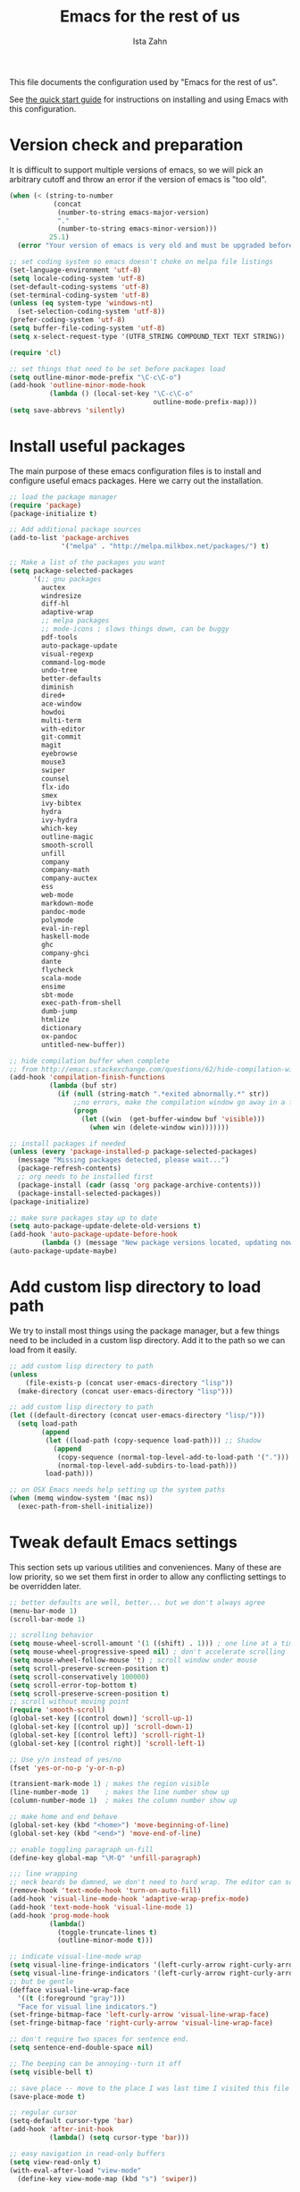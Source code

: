 #+AUTHOR:  Ista Zahn
#+TITLE: Emacs for the rest of us
#+STARTUP: showall
#+PROPERTY: header-args:emacs-lisp    :tangle init.el

This file documents the configuration used by "Emacs for the rest of us".

See [[file:QuickStart.html][the quick start guide]] for instructions on installing and using Emacs with this configuration.

* Version check and preparation
  :PROPERTIES:
  :CUSTOM_ID: version-check
  :END:
It is difficult to support multiple versions of emacs, so we will pick an arbitrary cutoff and throw an error if the version of emacs is "too old".

#+BEGIN_SRC emacs-lisp
  (when (< (string-to-number 
             (concat 
              (number-to-string emacs-major-version) 
              "." 
              (number-to-string emacs-minor-version)))
            25.1)
    (error "Your version of emacs is very old and must be upgraded before you can use these packages!"))

  ;; set coding system so emacs doesn't choke on melpa file listings
  (set-language-environment 'utf-8)
  (setq locale-coding-system 'utf-8)
  (set-default-coding-systems 'utf-8)
  (set-terminal-coding-system 'utf-8)
  (unless (eq system-type 'windows-nt)
    (set-selection-coding-system 'utf-8))
  (prefer-coding-system 'utf-8)
  (setq buffer-file-coding-system 'utf-8)
  (setq x-select-request-type '(UTF8_STRING COMPOUND_TEXT TEXT STRING))

  (require 'cl)

  ;; set things that need to be set before packages load
  (setq outline-minor-mode-prefix "\C-c\C-o")
  (add-hook 'outline-minor-mode-hook
            (lambda () (local-set-key "\C-c\C-o"
                                      outline-mode-prefix-map)))
  (setq save-abbrevs 'silently)
#+END_SRC

* Install useful packages
  :PROPERTIES:
  :CUSTOM_ID: install-useful-packages
  :END:
The main purpose of these emacs configuration files is to install and configure useful emacs packages. Here we carry out the installation.

#+BEGIN_SRC emacs-lisp
  ;; load the package manager
  (require 'package)
  (package-initialize t)

  ;; Add additional package sources
  (add-to-list 'package-archives 
               '("melpa" . "http://melpa.milkbox.net/packages/") t)

  ;; Make a list of the packages you want
  (setq package-selected-packages
        '(;; gnu packages
          auctex
          windresize
          diff-hl
          adaptive-wrap
          ;; melpa packages
          ;; mode-icons ; slows things down, can be buggy
          pdf-tools
          auto-package-update
          visual-regexp
          command-log-mode
          undo-tree
          better-defaults
          diminish
          dired+
          ace-window
          howdoi
          multi-term
          with-editor
          git-commit
          magit
          eyebrowse
          mouse3
          swiper
          counsel
          flx-ido
          smex
          ivy-bibtex
          hydra
          ivy-hydra
          which-key
          outline-magic
          smooth-scroll
          unfill
          company
          company-math
          company-auctex
          ess
          web-mode
          markdown-mode
          pandoc-mode
          polymode
          eval-in-repl
          haskell-mode
          ghc
          company-ghci
          dante
          flycheck
          scala-mode
          ensime
          sbt-mode
          exec-path-from-shell
          dumb-jump
          htmlize
          dictionary
          ox-pandoc
          untitled-new-buffer))

  ;; hide compilation buffer when complete
  ;; from http://emacs.stackexchange.com/questions/62/hide-compilation-window
  (add-hook 'compilation-finish-functions
            (lambda (buf str)
              (if (null (string-match ".*exited abnormally.*" str))
                  ;;no errors, make the compilation window go away in a few seconds
                  (progn
                    (let ((win  (get-buffer-window buf 'visible)))
                      (when win (delete-window win)))))))

  ;; install packages if needed
  (unless (every 'package-installed-p package-selected-packages)
    (message "Missing packages detected, please wait...")
    (package-refresh-contents)
    ;; org needs to be installed first
    (package-install (cadr (assq 'org package-archive-contents)))
    (package-install-selected-packages))
  (package-initialize)

  ;; make sure packages stay up to date
  (setq auto-package-update-delete-old-versions t)
  (add-hook 'auto-package-update-before-hook
          (lambda () (message "New package versions located, updating now")))
  (auto-package-update-maybe)
#+END_SRC

* Add custom lisp directory to load path
  :PROPERTIES:
  :CUSTOM_ID: add-custom-lisp-directory-to-load-path
  :END:
We try to install most things using the package manager, but a few things need to be included in a custom lisp directory. Add it to the path so we can load from it easily.
#+BEGIN_SRC emacs-lisp
  ;; add custom lisp directory to path
  (unless
      (file-exists-p (concat user-emacs-directory "lisp"))
    (make-directory (concat user-emacs-directory "lisp")))

  ;; add custom lisp directory to path
  (let ((default-directory (concat user-emacs-directory "lisp/")))
    (setq load-path
          (append
           (let ((load-path (copy-sequence load-path))) ;; Shadow
             (append 
              (copy-sequence (normal-top-level-add-to-load-path '(".")))
              (normal-top-level-add-subdirs-to-load-path)))
           load-path)))

  ;; on OSX Emacs needs help setting up the system paths
  (when (memq window-system '(mac ns))
    (exec-path-from-shell-initialize))
#+END_SRC

#+RESULTS:

* Tweak default Emacs settings
  :PROPERTIES:
  :CUSTOM_ID: miscellaneous
  :END:

This section sets up various utilities and conveniences. Many of these are low priority, so we set them first in order to allow any conflicting settings to be overridden later.

#+BEGIN_SRC emacs-lisp
  ;; better defaults are well, better... but we don't always agree
  (menu-bar-mode 1)
  (scroll-bar-mode 1)

  ;; scrolling behavior
  (setq mouse-wheel-scroll-amount '(1 ((shift) . 1))) ; one line at a time
  (setq mouse-wheel-progressive-speed nil) ; don't accelerate scrolling
  (setq mouse-wheel-follow-mouse 't) ; scroll window under mouse
  (setq scroll-preserve-screen-position t)
  (setq scroll-conservatively 100000)
  (setq scroll-error-top-bottom t)
  (setq scroll-preserve-screen-position t)
  ;; scroll without moving point
  (require 'smooth-scroll)
  (global-set-key [(control down)] 'scroll-up-1)
  (global-set-key [(control up)] 'scroll-down-1)
  (global-set-key [(control left)] 'scroll-right-1)
  (global-set-key [(control right)] 'scroll-left-1)

  ;; Use y/n instead of yes/no
  (fset 'yes-or-no-p 'y-or-n-p)

  (transient-mark-mode 1) ; makes the region visible
  (line-number-mode 1)    ; makes the line number show up
  (column-number-mode 1)  ; makes the column number show up

  ;; make home and end behave
  (global-set-key (kbd "<home>") 'move-beginning-of-line)
  (global-set-key (kbd "<end>") 'move-end-of-line)

  ;; enable toggling paragraph un-fill
  (define-key global-map "\M-Q" 'unfill-paragraph)

  ;;; line wrapping
  ;; neck beards be damned, we don't need to hard wrap. The editor can soft wrap for us.
  (remove-hook 'text-mode-hook 'turn-on-auto-fill)
  (add-hook 'visual-line-mode-hook 'adaptive-wrap-prefix-mode)
  (add-hook 'text-mode-hook 'visual-line-mode 1)
  (add-hook 'prog-mode-hook
            (lambda()
              (toggle-truncate-lines t)
              (outline-minor-mode t)))

  ;; indicate visual-line-mode wrap
  (setq visual-line-fringe-indicators '(left-curly-arrow right-curly-arrow))
  (setq visual-line-fringe-indicators '(left-curly-arrow right-curly-arrow))
  ;; but be gentle
  (defface visual-line-wrap-face
    '((t (:foreground "gray")))
    "Face for visual line indicators.")
  (set-fringe-bitmap-face 'left-curly-arrow 'visual-line-wrap-face)
  (set-fringe-bitmap-face 'right-curly-arrow 'visual-line-wrap-face)

  ;; don't require two spaces for sentence end.
  (setq sentence-end-double-space nil)

  ;; The beeping can be annoying--turn it off
  (setq visible-bell t)

  ;; save place -- move to the place I was last time I visited this file
  (save-place-mode t)

  ;; regular cursor
  (setq-default cursor-type 'bar)
  (add-hook 'after-init-hook
            (lambda() (setq cursor-type 'bar)))

  ;; easy navigation in read-only buffers
  (setq view-read-only t)
  (with-eval-after-load "view-mode"
    (define-key view-mode-map (kbd "s") 'swiper))


  ;; set up read-only buffers
  (add-hook 'read-only-mode-hook 
            (lambda()
              (cond
               ((and (not buffer-read-only)
                     (not (eq (get major-mode 'mode-class) 'special)))
                (hl-line-mode -1)
                (setq-local blink-cursor-blinks 10)
                (setq-local cursor-type 'bar)
                (company-mode t))
               ((and buffer-read-only
                     (not (eq (get major-mode 'mode-class) 'special)))
                (hl-line-mode t)
                (setq-local blink-cursor-blinks 1)
                (setq-local cursor-type 'box)
                (company-mode -1)))))

  ;; show parentheses
  (show-paren-mode 1)
  (setq show-paren-delay 0)
#+END_SRC

* Make Emacs friendlier to newcomers
Emacs will never to as simple as Notepad, but perhaps it can be made more consistent with the way most other programs behave.

#+BEGIN_SRC emacs-lisp
  ;; Use CUA mode to make life easier. We do _not__ use standard copy/paste etc. (see below).
  (cua-mode t)

  (cua-selection-mode t) ;; cua goodness without copy/paste etc.

  ;; load windows-style keys using windows key instead of control.
  (require 'win-win)

  ;; ;; Make control-z undo
  (global-undo-tree-mode t)
  (global-set-key (kbd "C-z") 'undo)
  (define-key undo-tree-map (kbd "C-S-z") 'undo-tree-redo)
  (define-key undo-tree-map (kbd "C-x u") 'undo)
  (define-key undo-tree-map (kbd "C-x U") 'undo-tree-visualize)
  (define-key undo-tree-map (kbd "M-z") 'undo-tree-visualize)
  ;; Make C-g quit undo tree
  (define-key undo-tree-visualizer-mode-map (kbd "C-g") 'undo-tree-visualizer-quit)
  (define-key undo-tree-visualizer-mode-map (kbd "<escape> <escape> <escape>") 'undo-tree-visualizer-quit)

  ;;
  ;; Make right-click do something close to what people expect
  (global-set-key (kbd "<mouse-3>") 'mouse3-popup-menu)
  ;; (global-set-key (kbd "C-f") 'isearch-forward)
  ;; (global-set-key (kbd "C-s") 'save-buffer)
  ;; (global-set-key (kbd "C-o") 'counsel-find-file)
  (define-key cua-global-keymap (kbd "<C-S-SPC>") nil)
  (define-key cua-global-keymap (kbd "<C-return>") nil)
  (setq cua-rectangle-mark-key (kbd "<C-S-SPC>"))
  (define-key cua-global-keymap (kbd "<C-S-SPC>") 'cua-rectangle-mark-mode)

  ;; nicer mode line
  ;; (mode-icons-mode)

  ;; zoom in/out like we do everywhere else.
  (global-set-key (kbd "C-+") 'text-scale-increase)
  (global-set-key (kbd "C--") 'text-scale-decrease)

  ;; page up/down
  (global-set-key (kbd "<C-prior>") 'beginning-of-buffer)
  (global-set-key (kbd "<C-next>") 'end-of-buffer)
#+END_SRC

* Window Management
  :PROPERTIES:
  :CUSTOM_ID: window-management
  :END:

=windmove= allows you to move point to adjacent windows; these functions are bound to =C-x S-<arrow>=. For example, to move to the window below, press "Control-x shift-down", and to move to the window to the right press "Control-x shift-right". Finally, you can use =C-x O= to quickly navigate to an window arbitrary window (e.g., diagonal from the current window).

=winner-mode= allows you to undo/redo window configuration changes. Use =C-c <left>= to undo and =C-c <right>= to redo.

Emacs has [[https://www.gnu.org/software/emacs/manual/html_node/emacs/Configuration-Registers.html#Configuration-Registers][window layout management]], built-in but it's not convenient to use. [[https://github.com/wasamasa/eyebrowse][Eyebrowse]] makes it easier, so we use that. Create a new layout with =C-c C-l C-n=, switch with =C-c C-l #= .

#+BEGIN_SRC emacs-lisp
  ;; Work spaces
  (setq eyebrowse-keymap-prefix (kbd "C-c C-l"))
  (eyebrowse-mode t)

  ;; Undo/redo window changes
  (winner-mode 1)

  ;; windmove 
  (global-set-key (kbd "C-x <S-left>") 'windmove-left)
  (global-set-key (kbd "C-x <S-right>") 'windmove-right)
  (global-set-key (kbd "C-x <S-up>") 'windmove-up)
  (global-set-key (kbd "C-x <S-down>") 'windmove-down)

  ;; use ace-window for navigating windows
  (global-set-key (kbd "C-x O") 'ace-window)
  (with-eval-after-load "ace-window"
    (set-face-attribute 'aw-leading-char-face nil :height 2.5))
#+END_SRC

* Spell checking and dictionaries
  :PROPERTIES:
  :CUSTOM_ID: spell-checking
  :END:

Emacs comes with spell checking built-in, it just needs to be turned on. By default automatic spell checking is enabled in =text-mode= and =prog-mode= buffers. You can also spell-check on demand with =ispell-word=, bound to =M-$=. Finally, dictionaries look-up is available and bound to =C-c d=.

More information is available at https://www.gnu.org/software/emacs/manual/html_node/emacs/Spelling.html and https://github.com/abo-abo/define-word.

#+BEGIN_SRC emacs-lisp
  ;; enable on-the-fly spell checking
  (setq flyspell-use-meta-tab nil)
  (add-hook 'text-mode-hook
            (lambda ()
              (flyspell-mode 1)))
  ;; prevent flyspell from finding misspellings in code
  (add-hook 'prog-mode-hook
            (lambda ()
              ;; `ispell-comments-and-strings'
              (flyspell-prog-mode)))

  ;; ispell should not check code blocks in org mode
  (add-to-list 'ispell-skip-region-alist '(":\\(PROPERTIES\\|LOGBOOK\\):" . ":END:"))
  (add-to-list 'ispell-skip-region-alist '("#\\+BEGIN_SRC" . "#\\+END_SRC"))
  (add-to-list 'ispell-skip-region-alist '("#\\+begin_src" . "#\\+end_src"))
  (add-to-list 'ispell-skip-region-alist '("^#\\+begin_example " . "#\\+end_example$"))
  (add-to-list 'ispell-skip-region-alist '("^#\\+BEGIN_EXAMPLE " . "#\\+END_EXAMPLE$"))

  ;; Dictionaries
  (global-set-key (kbd "C-c d") 'dictionary-search)
  (global-set-key (kbd "C-c D") 'dictionary-match-words)
#+END_SRC

* Printing
  :PROPERTIES:
  :CUSTOM_ID: printing
  :END:
If you're using [[http://vgoulet.act.ulaval.ca/en/emacs/windows/][Vincent Goulet's emacs]] on Windows printing should work out of the box. If you're on Linux or Mac the experience of printing from emacs may leave something to be desired. Here we try to make it work a little better by making it easier to preview buffers in a web browser (you can print from there as usual) and by using [[http://sourceforge.net/projects/gtklp/][gtklp]] on Linux if it is available.

#+BEGIN_SRC emacs-lisp

  (when (eq system-type 'gnu/linux)
    (setq hfyview-quick-print-in-files-menu t)
    (require 'hfyview)
    (setq mygtklp (executable-find "gtklp"))
    (when mygtklp
      (setq lpr-command "gtklp")
      (setq ps-lpr-command "gtklp")))

  (when (eq system-type 'darwin)
    (setq hfyview-quick-print-in-files-menu t)
    (require 'hfyview))
#+END_SRC
* Minibuffer hints and completion
  :PROPERTIES:
  :CUSTOM_ID: minibuffer-hints-and-completion
  :END:
There are several different systems for providing completion hints in emacs. The default pcomplete system shows completions on demand (usually bound to tab key) in an emacs buffer. Here we set up ivy, which instead shows these completions on-the-fly in the minibuffer. These completions are primarily used to show available files (e.g., with ~find-file~) and emacs functions (e.g., with ~execute-extended-command~). More information is available at http://oremacs.com/swiper/.

Note that completion for in-buffer text (e.g., methods in python-mode, or arguments in R-mode) are handled separately by [[#auto-complete-configuration][company-mode]].

#+BEGIN_SRC emacs-lisp
  ;; make sure we wrap in the minibuffer
  ;;  (add-hook 'minibuffer-setup-hook '(lambda() (setq truncate-lines nil)))
  (ido-mode nil)
  (ivy-mode 1)
  (counsel-mode 1)

  (setq counsel-find-file-ignore-regexp "\\`\\.")
  (setq ivy-use-virtual-buffers t)
  (setq ivy-count-format "(%d/%d) ")
  ;; (setq ivy-display-style nil)

  ;; Ivy-based interface to standard commands
  (global-set-key (kbd "C-h b") 'counsel-descbinds)
  (global-set-key (kbd "C-s") 'swiper)
  ;; visual query replace
  (global-set-key (kbd "C-r") 'vr/replace)
  (global-set-key (kbd "C-S-r") 'vr/query-replace)
  ;; default file searcher if we don't find something better
  (global-set-key (kbd "C-c f") 'find-grep-dired)
  (global-set-key (kbd "C-c f") 'find-grep-dired)
  ;; use better searching tool if available
  (cond
   ((executable-find "rg") ; search with ripgrep if we have it
    (global-set-key (kbd "C-c f") 'counsel-rg)
    (global-set-key (kbd "C-c s") 'counsel-rg))
   ((executable-find "ag") ; otherwise search with ag if we have it
    (global-set-key (kbd "C-c f") 'counsel-ag)
    (global-set-key (kbd "C-c s") 'counsel-ag))
   ((executable-find "pt") ; otherwise search with pt if we have it
    (global-set-key (kbd "C-c f") 'counsel-pt)
    (global-set-key (kbd "C-c f") 'counsel-pt)))
  (global-set-key (kbd "M-x") 'counsel-M-x)
  (global-set-key (kbd "M-y") 'counsel-yank-pop)
  (global-set-key (kbd "C-x C-f") 'counsel-find-file)
  (global-set-key (kbd "C-o") 'counsel-find-file)
  ;; search for files to open with "C-O=
  (when (memq window-system '(mac ns)) ; use mdfind on Mac. TODO: what about windows?
    (setq locate-command "mdfind")
    (setq counsel-locate-cmd 'counsel-locate-cmd-mdfind))
  ;; default file-finding in case we don't have something better
  (global-set-key (kbd "C-x C-S-F") 'find-name-dired)
  (global-set-key (kbd "C-c l") 'find-name-dired)
  ;; use locate if we have it.
  (when (executable-find "locate")
    (global-set-key (kbd "C-c l") 'counsel-locate)
    ;;(global-set-key (kbd "C-x C-S-F") 'counsel-locate) ;; FIXME -- need better key
  )
  (global-set-key (kbd "C-x C-r") 'counsel-recentf)
  (global-set-key (kbd "<C-tab>") 'counsel-company)
  (global-set-key (kbd "<f1> f") 'counsel-describe-function)
  (global-set-key (kbd "<f1> v") 'counsel-describe-variable)
  (global-set-key (kbd "<f1> l") 'counsel-load-library)
  (global-set-key (kbd "<f2> i") 'counsel-info-lookup-symbol)
  (global-set-key (kbd "<f2> u") 'counsel-unicode-char)
  ;; Ivy-based interface to shell and system tools
  (global-set-key (kbd "C-c g") 'counsel-git)
  (global-set-key (kbd "C-c j") 'counsel-git-grep)
  (global-set-key (kbd "C-c k") 'counsel-ag)

  ;; Ivy-resume and other commands

  (global-set-key (kbd "C-c i") 'ivy-resume)

  ;; Make Ivy more like ido
  (define-key ivy-minibuffer-map (kbd "<return>") 'ivy-alt-done)
  (define-key ivy-minibuffer-map (kbd "C-d") 'ivy-done)
  (define-key ivy-minibuffer-map (kbd "C-b") 'ivy-immediate-done)
  (define-key ivy-minibuffer-map (kbd "C-f") 'ivy-immediate-done)

  ;; show recently opened files
  (setq recentf-max-menu-items 50)
  (recentf-mode 1)

  ;; better occur mode
  (add-hook 'occur-mode-hook
            (lambda()
              (setq-local cursor-type 'box)
              (setq-local blink-cursor-blinks 1)
              (company-mode -1)
              (hl-line-mode t)
              (next-error-follow-minor-mode t)))

  ;; Jump easy to definition
  (setq dumb-jump-selector 'ivy
        dumb-jump-aggressive nil
        dumb-jump-default-project "./")
#+END_SRC

* Auto-complete configuration
  :PROPERTIES:
  :CUSTOM_ID: auto-complete-configuration
  :END:
Here we configure in-buffer text completion using the company-mode package. These completions are available on-demand using =tab= for in-buffer popup or =C-tab= for search-able minibuffer list. More information is available at https://company-mode.github.io/.

#+BEGIN_SRC emacs-lisp
  (require 'company)
  ;; cancel if input doesn't match, be patient, and don't complete automatically.
  (setq company-require-match nil
        company-async-timeout 6
        company-idle-delay nil
        company-global-modes '(not term-mode))
  ;; complete using C-tab
  (global-set-key (kbd "<C-tab>") 'counsel-company)
  ;; use C-n and C-p to cycle through completions
  ;; (define-key company-mode-map (kbd "<tab>") 'company-complete)
  (define-key company-active-map (kbd "C-n") 'company-select-next)
  (define-key company-active-map (kbd "<tab>") 'company-complete-common)
  (define-key company-active-map (kbd "C-p") 'company-select-previous)
  (define-key company-active-map (kbd "<backtab>") 'company-select-previous)

  (require 'company-capf)
  ;; put company-capf and company-files at the beginning of the list
  (setq company-backends
        '(company-files company-capf company-nxml company-css company-cmake company-semantic company-clang company-xcode company-eclim))
  (setq-default company-backends
                '(company-files company-capf company-nxml company-css company-cmake company-semantic company-clang company-xcode company-eclim))

  ;;Use tab to complete.
  ;; See https://github.com/company-mode/company-mode/issues/94 for another approach.

  ;; this is a copy-paste from the company-package with extra conditions to make
  ;; sure we don't offer completions in the middle of a word.

  (defun my-company-indent-or-complete-common ()
    "Indent the current line or region, or complete the common part."
    (interactive)
    (cond
     ((use-region-p)
      (indent-region (region-beginning) (region-end)))
     ((and (not (looking-at "\\w\\|\\s_"))
           (memq indent-line-function
                 '(indent-relative indent-relative-maybe)))
      (company-complete-common))
     ((let ((old-point (point))
            (old-tick (buffer-chars-modified-tick))
            (tab-always-indent t))
        (if (equal major-mode 'org-mode)
            (call-interactively #'org-cycle)
          (call-interactively #'indent-for-tab-command))
        (when (and (eq old-point (point))
                   (eq old-tick (buffer-chars-modified-tick))
                   (not (looking-at "\\w\\|\\s_")))
          (company-complete-common))))))

  (define-key company-mode-map (kbd "<tab>") 'my-company-indent-or-complete-common)

  ;; make company use pcomplete (via capf)
  (add-hook 'completion-at-point-functions 'pcomplete-completions-at-point)

  ;; not sure why this should be set in a hook, but that is how the manual says to do it.
  (add-hook 'after-init-hook 'global-company-mode)
#+END_SRC

* Which-key
  :PROPERTIES:
  :CUSTOM_ID: which-key
  :END:

This mode shows a keymap when an incomplete command is entered. It is especially useful for families of commands with a prefix, e.g., =C-c C-o= for =outline-mode= commands, or =C-c C-v= for =org-babel= commands. Just start typing your command and pause if you want a hint.

#+BEGIN_SRC emacs-lisp
;; (require 'which-key)
(which-key-mode)
#+END_SRC

* Flycheck
Provides on-the-fly syntax checking. Depends on external tools, e.g, [[https://cran.rstudio.com/web/packages/lintr/index.html][lintr]] for R code, [[https://flake8.readthedocs.io/en/latest/][flake8]] for python. See http://www.flycheck.org/en/latest/languages.html#flycheck-languages for supported languages and tools.

Note that active on-the-fly syntax checking is _disabled_ by default since I find it too annoying. You can still use =flycheck= to check your syntax on demand using =flycheck-compile=, and you can enable on-the-fly checking with =M-x flycheck-mode=.

#+BEGIN_SRC emacs-lisp
  ;; (require 'flycheck)
  ;; (global-flycheck-mode)
#+END_SRC

* Outline-magic
  :PROPERTIES:
  :CUSTOM_ID: outline-magic
  :END:
I encourage you to use [[*Note taking and outlining (Org-mode)][org-mode]] for note taking and outlining, but it can be convenient to treat arbitrary buffers as outlines. The outline-magic mode can help with that.

#+BEGIN_SRC emacs-lisp
  ;;; Configure outline minor modes
  ;; Less crazy key bindings for outline-minor-mode
  (setq outline-minor-mode-prefix "\C-c\C-o")
  ;; load outline-magic along with outline-minor-mode
  (add-hook 'outline-minor-mode-hook 
            (lambda () 
              (require 'outline-magic)
              (define-key outline-minor-mode-map "\C-c\C-o\t" 'outline-cycle)))
#+END_SRC

* Demonstration tools (command-log-mode)

=command-log-mode= is useful for giving emacs demonstrations/tutorials. It shows the keys you've pressed and the commands they called. More information is available at https://github.com/lewang/command-log-mode.

#+BEGIN_SRC emacs-lisp
  (setq command-log-mode-auto-show t)
  (global-set-key (kbd "C-x cl") 'global-command-log-mode)
#+END_SRC

* General REPL (comint) config
  :PROPERTIES:
  :CUSTOM_ID: general-repl-config
  :END:

Many programs using REPLs are derived from =comint-mode=, so we can affect all of them by changing =comint-mode= settings. Here we disable line wrapping and ask programs to echo the input.

Load eval-in-repl for bash, elisp, and python interaction.
#+BEGIN_SRC emacs-lisp
  ;; require the main file containing common functions
  (require 'eval-in-repl)
  (setq comint-process-echoes t)

  ;; truncate lines in comint buffers
  (add-hook 'comint-mode-hook
            (lambda()
              (setq truncate-lines 1)))

  ;; Scroll down for input and output
  (setq comint-scroll-to-bottom-on-input t)
  (setq comint-scroll-to-bottom-on-output t)
  (setq comint-move-point-for-output t)
#+END_SRC

* Run R in emacs (ESS)
  :PROPERTIES:
  :CUSTOM_ID: run-r-in-emacs
  :END:

Support for R in Emacs is good, thanks to http://ess.r-project.org/. As with other programming languages this configuration enables completion via the =tab= key and code evaluation with =C-ret=. Many more features are provided by ESS, refer to http://ess.r-project.org/ for details.

#+BEGIN_SRC emacs-lisp
  ;;;  ESS (Emacs Speaks Statistics)

  ;; Make sure ESS is loaded before we configure it
  (autoload 'julia "ess-julia" "Start a Julia REPL." t)
  (with-eval-after-load "ess-site"
    ;; see https://github.com/emacs-ess/ESS/pull/390 for ideas on how to integrate tab completion
    ;; extra ESS stuff inspired by https://github.com/gaborcsardi/dot-emacs/blob/master/.emacs
    (ess-toggle-underscore nil)           ; Don't convert underscores to assignment

    ;; function to set output width based on window size
    (defun my-ess-execute-screen-options (foo)
      "cycle through windows whose major mode is inferior-ess-mode and fix width"
      (interactive)
      (setq my-windows-list (window-list))
      (while my-windows-list
        (when (with-selected-window (car my-windows-list) (string= "inferior-ess-mode" major-mode))
          (with-selected-window (car my-windows-list) (ess-execute-screen-options t)))
        (setq my-windows-list (cdr my-windows-list))))
    (add-to-list 'window-size-change-functions 'my-ess-execute-screen-options)

    ;; standard control-enter evaluation
    (define-key ess-mode-map (kbd "<C-return>") 'ess-eval-region-or-function-or-paragraph-and-step)
    (define-key ess-mode-map (kbd "<C-S-return>") 'ess-eval-buffer)

    ;; set up when entering ess-mode
    (add-hook 'ess-mode-hook
              (lambda()
                ;; don't indent comments
                (setq ess-indent-with-fancy-comments nil)
                ;; don't wrap long lines
                (toggle-truncate-lines t)
                ;; turn on outline mode
                (setq-local outline-regexp "[#]+")
                (outline-minor-mode t)))

    ;; Set ESS options
    (setq
     ess-indent-with-fancy-comments nil   ; don't indent comments
     ess-eval-visibly nil                 ; disable echoing input
     ess-ask-for-ess-directory nil        ; start R in the working directory by default
     ess-tab-complete-in-script t         ; use tab completion
     ess-ask-for-ess-directory nil        ; start R in the working directory by default
     ess-R-font-lock-keywords             ; font-lock, but not too much
          (quote
           ((ess-R-fl-keyword:modifiers)
            (ess-R-fl-keyword:fun-defs . t)
            (ess-R-fl-keyword:keywords . t)
            (ess-R-fl-keyword:assign-ops  . t)
            (ess-R-fl-keyword:constants . 1)
            (ess-fl-keyword:fun-calls . t)
            (ess-fl-keyword:numbers)
            (ess-fl-keyword:operators . t)
            (ess-fl-keyword:delimiters)
            (ess-fl-keyword:=)
            (ess-R-fl-keyword:F&T)
            (ess-R-fl-keyword:%op% . t)))))
#+END_SRC

* Run python in emacs (python-mode)
  :PROPERTIES:
  :CUSTOM_ID: run-python-in-emacs
  :END:

Emacs has decent python support out of the box. As with other programming languages you can get completion suggestions with the =tab= key, and evaluate code with =C-ret=. Many more features are provided and are accessible via the menu.

#+BEGIN_SRC emacs-lisp
  (defalias 'python 'run-python)

  (with-eval-after-load "python"
    ;; try to get indent/completion working nicely
    (setq python-indent-trigger-commands '(my-company-indent-or-complete-common indent-for-tab-command yas-expand yas/expand))
    ;; readline support is wonky at the moment
    (setq python-shell-completion-native-enable nil)
    ;; simple evaluation with C-ret
    (require 'eval-in-repl-python)
    (define-key python-mode-map (kbd "C-c C-c") 'eir-eval-in-python)
    (define-key python-mode-map (kbd "<C-return>") 'eir-eval-in-python)
    (define-key python-mode-map (kbd "C-c C-b") 'python-shell-send-buffer)
    (define-key python-mode-map (kbd "<C-S-return>") 'python-shell-send-buffer))

  ;; make outline work
  (add-hook 'python-mode-hook
            (lambda()
              ;;(setq-local outline-regexp "[#]+")
              (outline-minor-mode t)))
#+END_SRC

* emacs lisp REPL (ielm)
  :PROPERTIES:
  :CUSTOM_ID: emacs-lisp-repl
  :END:

If you want to get the most out of Emacs, you'll eventually need to learn a little Emacs-lisp. This configuration helps by providing a standard =C-ret= evaluation key binding, and by providing completion with the =tab= key.

#+BEGIN_SRC emacs-lisp
  (with-eval-after-load "elisp-mode"
    (require 'company-elisp)
    ;; ielm
    (require 'eval-in-repl-ielm)
    ;; For .el files
    (define-key emacs-lisp-mode-map (kbd "C-c C-c") 'eir-eval-in-ielm)
    (define-key emacs-lisp-mode-map (kbd "<C-return>") 'eir-eval-in-ielm)
    (define-key emacs-lisp-mode-map (kbd "C-c C-b") 'eval-buffer)
    (define-key emacs-lisp-mode-map (kbd "<C-S-return>") 'eval-buffer)
    ;; For *scratch*
    (define-key lisp-interaction-mode-map "\C-c\C-c" 'eir-eval-in-ielm)
    (define-key lisp-interaction-mode-map (kbd "<C-return>") 'eir-eval-in-ielm)
    (define-key lisp-interaction-mode-map (kbd "C-c C-b") 'eval-buffer)
    (define-key lisp-interaction-mode-map (kbd "<C-S-return>") 'eval-buffer)
    ;; For M-x info
    (define-key Info-mode-map (kbd "C-c C-c") 'eir-eval-in-ielm)
    ;; Set up completions
    (add-hook 'emacs-lisp-mode-hook
              (lambda()
                ;; make sure completion calls company-elisp first
                (require 'company-elisp)
                (setq-local company-backends
                            (delete-dups (cons 'company-elisp (cons 'company-files company-backends)))))))
#+END_SRC

* Haskell mode
  :PROPERTIES:
  :CUSTOM_ID: light-weight-markup-language
  :END:
I just recently started learning Haskell. There's not much to the configuration at this point, but you should get completion with =tab=.

#+BEGIN_SRC emacs-lisp
  (defalias 'haskell 'haskell-interactive-bring)

  (add-hook 'haskell-mode-hook (lambda ()
                                 (dante-mode)
                                 (setq-local company-backends
                                             (delete-dups (cons 'company-ghci (cons 'company-files company-backends))))))
  (add-hook 'haskell-interactive-mode-hook 'company-mode)
#+END_SRC

* Light-weight markup language (Markdown mode)
  :PROPERTIES:
  :CUSTOM_ID: light-weight-markup-language
  :END:

Markdown is a light-weight markup language that makes easy things easy and stays out of your way. You can export Markdown documents to a wide range of formats including .pdf (via latex), .html, .doc, and more using =pandoc=. For more information about authoring markdown in Emacs refer to http://jblevins.org/projects/markdown-mode/. For information about Markdown syntax or exporting to other formats refer to http://pandoc.org.

#+BEGIN_SRC emacs-lisp
  ;; Use markdown-mode for files with .markdown or .md extensions
  (add-to-list 'auto-mode-alist '("\\.markdown\\'" . markdown-mode))
  (add-to-list 'auto-mode-alist '("\\.md\\'" . markdown-mode))
  (add-hook 'markdown-mode-hook 'turn-on-orgtbl)
  (when (executable-find "pandoc")
    (add-hook 'markdown-mode-hook 'pandoc-mode))
#+END_SRC

* Web mode

Editing HTML in Emacs is OK out of the box, but it doesn't support template systems well. We can fix that with web-mode.

#+BEGIN_SRC emacs-lisp
  (add-to-list 'auto-mode-alist `("\\.html?\\'" . web-mode))
#+END_SRC

* Typesetting markup (AucTeX)
  :PROPERTIES:
  :CUSTOM_ID: typesetting-markup
  :END:
I don't write nearly as much in LaTeX as I used to, as Markdown and/or Org mode are simpler and good enough for my needs. But LaTeX is still the tool of choice for much academic writing, so we use AUCTEX and turn on lots of features. Completion of math and latex commands is available with =tab=, and auto-compile is available with =C-ret=.

  See https://www.gnu.org/software/auctex/ for more details about AUCTEX. 

#+BEGIN_SRC emacs-lisp
  ;; AucTeX config
  (with-eval-after-load "Latex"
    ;; Easy compile key
    (define-key LaTeX-mode-map (kbd "<C-return>") 'TeX-command-run-all)
    ;; Allow paragraph filling in tables
    (setq LaTeX-indent-environment-list
          (delq (assoc "table" LaTeX-indent-environment-list)
                LaTeX-indent-environment-list))
    (setq LaTeX-indent-environment-list
          (delq (assoc "table*" LaTeX-indent-environment-list)
                LaTeX-indent-environment-list))
    ;; Misc. latex settings
    (setq TeX-parse-self t
          TeX-auto-save t)
    ;; (setq TeX-master 'dwim)
    (setq TeX-save-query nil)
    (setq-default TeX-master 'dwim)
    ;; Add beamer frames to outline list
    (setq TeX-outline-extra
          '((".*\\\\begin{frame}\n\\|.*\\\\begin{frame}\\[.*\\]\\|.*\\\\begin{frame}.*{.*}\\|.*[       ]*\\\\frametitle\\b" 3)))
    ;; reftex settings
    (setq reftex-enable-partial-scans t)
    (setq reftex-save-parse-info t)
    (setq reftex-use-multiple-selection-buffers t)
    (setq reftex-plug-into-AUCTeX t)
    (add-hook 'TeX-mode-hook
              (lambda ()
                (turn-on-reftex)
                (TeX-PDF-mode t)
                (LaTeX-math-mode)
                (TeX-source-correlate-mode t)
                (imenu-add-to-menubar "Index")
                (outline-minor-mode)
                (require 'company-math)
                (require 'company-auctex)
                (company-auctex-init)
                (setq-local company-backends (delete-dups
                                              (cons '(company-math-symbols-latex
                                                      company-auctex-macros
                                                      company-auctex-environments)
                                                    (cons 'company-files company-backends))))
                ;; (reftex-toc)
                ;; (reftex-toc-goto-line)
                ;; (run-at-time 1 nil (lambda()
                ;;                      (reftex-toc)
                ;;                      (reftex-toc-goto-line)))
                ))
    ;; Use pdf-tools to open PDF files
    (when (eq system-type 'gnu/linux)
      (pdf-tools-install)
      (setq TeX-view-program-selection '((output-pdf "PDF Tools")))
      TeX-source-correlate-start-server t
      ;; Update PDF buffers after successful LaTeX runs
      (add-hook 'TeX-after-TeX-LaTeX-command-finished-hook
                'TeX-revert-document-buffer)))


  (with-eval-after-load "reftex"
    (add-to-list 'reftex-section-levels '("frametitle" . 2))
    (setq reftex-toc-split-windows-horizontally t)
    (add-hook 'reftex-toc-mode-hook (lambda() (company-mode -1))))

  (with-eval-after-load "bibtex"
    (add-hook 'bibtex-mode-hook
              (lambda ()
                (define-key bibtex-mode-map "\M-q" 'bibtex-fill-entry))))
#+END_SRC


* Citations (ivy-bibtex)
This allows you to search your BibTeX files for references to insert into the current document. For it to work you will need to set `bibtex-completion-bibliography` to the location of your BibTeX files.

Initiate a citation search with =ivy-bibtex=, bound to =C-c r=.

See https://github.com/tmalsburg/helm-bibtex for information about reading attached .pdf files, searching online bibliography sources and more.

#+BEGIN_SRC emacs-lisp
  (setq ivy-bibtex-default-action 'ivy-bibtex-insert-citation)
  (global-set-key (kbd "C-c r") 'ivy-bibtex)
#+END_SRC

* Note taking and outlining (Org-mode)
  :PROPERTIES:
  :CUSTOM_ID: note-taking-and-outlining
  :END:

Org mode is a powerful markup-language native to Emacs. It can be compared to markdown, but it has many more features. I use it for note taking a preparing lecture materials, but people use it for all kinds of things, from TODO lists to project planning to authoring academic papers. The settings below try to make Org mode play nicely with other packages, and enable many of the literate programming features. More information about Org mode can be found at [[http://orgmode.org]]. 

#+BEGIN_SRC emacs-lisp 
  (with-eval-after-load "org"
    (setq org-replace-disputed-keys t
          org-support-shift-select t
          org-export-babel-evaluate nil)
    ;; (setq org-startup-indented t)
    ;; increase imenu depth to include third level headings
    (setq org-imenu-depth 3)
    ;; Set sensible mode for editing dot files
    (add-to-list 'org-src-lang-modes '("dot" . graphviz-dot))
    ;; Update images from babel code blocks automatically
    (add-hook 'org-babel-after-execute-hook 'org-display-inline-images)
    ;; configure org-mode when opening first org-mode file
    ;; Load additional export formats
    (require 'ox-ascii)
    (require 'ox-md)
    (require 'ox-html)
    (require 'ox-latex)
    (require 'ox-odt)
    (when (executable-find "pandoc")
      (require 'ox-pandoc))

    (require 'org-capture)
    (require 'org-protocol)

    ;; Enable common programming language support in org-mode
    (require 'ob-shell)
    (require 'ob-emacs-lisp)
    (require 'ob-org)
    (when (executable-find "R") 
        (require 'ess-site)
        (require 'ob-R))
    (when (executable-find "python") (require 'ob-python))
    (when (executable-find "matlab") (require 'ob-matlab))
    (when (executable-find "octave") (require 'ob-octave))
    (when (executable-find "perl") (require 'ob-perl))
    (when (executable-find "dot") (require 'ob-dot))
    (when (executable-find "ditaa") (require 'ob-ditaa))

    ;; Fontify code blocks in org-mode
    (setq org-src-fontify-natively t)
    (setq org-src-tab-acts-natively t)
    (setq org-confirm-babel-evaluate nil))

#+END_SRC

* Multiple modes in one "buffer" (polymode)
  :PROPERTIES:
  :CUSTOM_ID: multiple-modes-in-one-buffer
  :END:

Emacs uses different /modes/ for different kinds of files and buffers. This is what makes is possible to have one set of behaviors when editing LaTeX, and a different set of behaviors when writing R code. But what if we want to do both, in the same file? Then we need to have multiple modes, in the same buffer, and we can thanks to [[https://github.com/vspinu/polymode][polymode]]. 

#+BEGIN_SRC emacs-lisp
  ;;; polymode
  ;; polymode requires emacs >= 24.3, does not work on the RCE. 
  (when (>= (string-to-number 
             (concat 
              (number-to-string emacs-major-version) 
              "." 
              (number-to-string emacs-minor-version)))
            24.3)
    ;; Activate polymode for files with the .md extension
    (add-to-list 'auto-mode-alist '("\\.md" . poly-markdown-mode))
    ;; Activate polymode for R related modes
    (add-to-list 'auto-mode-alist '("\\.Snw" . poly-noweb+r-mode))
    (add-to-list 'auto-mode-alist '("\\.Rnw" . poly-noweb+r-mode))
    (add-to-list 'auto-mode-alist '("\\.Rmd" . poly-markdown+r-mode))
    (add-to-list 'auto-mode-alist '("\\.rapport" . poly-rapport-mode))
    (add-to-list 'auto-mode-alist '("\\.Rhtml" . poly-html+r-mode))
    (add-to-list 'auto-mode-alist '("\\.Rbrew" . poly-brew+r-mode))
    (add-to-list 'auto-mode-alist '("\\.Rcpp" . poly-r+c++-mode))
    (add-to-list 'auto-mode-alist '("\\.cppR" . poly-c++r-mode))
    ;; polymode doesn't play nice with adaptive-wrap, turn it off
    (add-hook 'polymode-init-host-hook
              '(lambda()
                 (adaptive-wrap-prefix-mode -1)
                 (electric-indent-local-mode -1)
                 (unless (featurep 'ess-site)
                   (require 'ess-site)))))
#+END_SRC

* Email (mu4e)
Not everyone wants to read email in Emacs, but you can if you want. The settings below configure some basic things, but you will need additional configuration to set up your email accounts. See the [[http://www.djcbsoftware.nl/code/mu/mu4e/index.html#Top][mue4 manual]] and [[http://www.djcbsoftware.nl/code/mu/mu4e/Example-configurations.html#Example-configurations][example configurations]] for details.

#+BEGIN_SRC emacs-lisp
  (when (executable-find "mu")
    (autoload 'mu4e "mu4e" "Read your mail." t)
    (with-eval-after-load "mu4e"
      (require 'mu4e)
      (require 'mu4e-headers)
      (setq mu4e-headers-include-related t
            mu4e-headers-skip-duplicates t
            ;; don't keep message buffers around
            message-kill-buffer-on-exit t
            ;; enable notifications
            mu4e-enable-mode-line t
            mu4e-headers-fields '(
                                  (:human-date . 12)
                                  (:flags . 6)
                                  ;; (:mailing-list . 10)
                                  (:from-or-to . 22)
                                  (:subject)))
      ;; ;; use org for composing rich text emails
      ;; (require 'org-mu4e)
      ;; (setq org-mu4e-convert-to-html t)
      ;; (define-key mu4e-headers-mode-map (kbd "C-c c") 'org-mu4e-store-and-capture)
      ;; (define-key mu4e-view-mode-map    (kbd "C-c c") 'org-mu4e-store-and-capture)
      ;; 
      ;; rerender html
      (require 'mu4e-contrib)
      (setq mu4e-html2text-command 'mu4e-shr2text)
      (add-hook 'mu4e-view-mode-hook 'visual-line-mode)))
#+END_SRC

* File browsing (Dired+)
  :PROPERTIES:
  :CUSTOM_ID: file-browsing
  :END:
Emacs makes a decent file browser, we just need to tweak a few things to make it nicer. In particular you can open files in an external program using the =E= key.

#+BEGIN_SRC emacs-lisp
  ;;; Dired and Dired+ configuration
  (add-hook 'dired-mode-hook 
            (lambda()
              (diff-hl-dired-mode)
              (diff-hl-margin-mode)))

  ;; show details by default
  (setq diredp-hide-details-initially-flag nil)

  ;; set dired listing options
  (if (eq system-type 'gnu/linux)
      (setq dired-listing-switches "-alDhp"))

  ;; make sure dired buffers end in a slash so we can identify them easily
  (defun ensure-buffer-name-ends-in-slash ()
    "change buffer name to end with slash"
    (let ((name (buffer-name)))
      (if (not (string-match "/$" name))
          (rename-buffer (concat name "/") t))))
  (add-hook 'dired-mode-hook 'ensure-buffer-name-ends-in-slash)
  (add-hook 'dired-mode-hook
            (lambda()
               (setq truncate-lines 1)))

  ;; open files in external programs
  ;; (from http://ergoemacs.org/emacs/emacs_dired_open_file_in_ext_apps.html
  ;; consider replacing with https://github.com/thamer/runner
  (defun xah-open-in-external-app (&optional file)
    "Open the current file or dired marked files in external app.

  The app is chosen from your OS's preference."
    (interactive)
    (let (doIt
          (myFileList
           (cond
            ((string-equal major-mode "dired-mode")
             (dired-get-marked-files))
            ((not file) (list (buffer-file-name)))
            (file (list file)))))
      (setq doIt (if (<= (length myFileList) 5)
                     t
                   (y-or-n-p "Open more than 5 files? "))) 
      (when doIt
        (cond
         ((string-equal system-type "windows-nt")
          (mapc
           (lambda (fPath)
             (w32-shell-execute "open" (replace-regexp-in-string "/" "\\" fPath t t)))
           myFileList))
         ((string-equal system-type "darwin")
          (mapc
           (lambda (fPath)
             (shell-command (format "open \"%s\"" fPath)))
           myFileList))
         ((string-equal system-type "gnu/linux")
          (mapc
           (lambda (fPath)
             (let ((process-connection-type nil))
               (start-process "" nil "xdg-open" fPath))) myFileList))))))
  ;; use zip/unzip to compress/uncompress zip archives
  (with-eval-after-load "dired-aux"
    (add-to-list 'dired-compress-file-suffixes 
                 '("\\.zip\\'" "" "unzip"))
    ;; open files from dired with "E"
    (define-key dired-mode-map (kbd "E") 'xah-open-in-external-app))
#+END_SRC

* Shell modes (term, shell and eshell)
  :PROPERTIES:
  :CUSTOM_ID: shell-modes
  :END:
There are several different shells available in Emacs by default. In addition =multi-term= is available to give you a nicer way of running your default shell in Emacs. Convenience functions are enabled to set your EDITOR variable so that Emacs will be used as your editor when running shell commands inside Emacs. 

#+BEGIN_SRC emacs-lisp

  ;; term
  (with-eval-after-load "term"
    (define-key term-mode-map (kbd "C-j") 'term-char-mode)
    (define-key term-raw-map (kbd "C-j") 'term-line-mode)
    (require 'with-editor)
    (require 'git-commit)
    (shell-command-with-editor-mode t))

  ;; multi-term
  (defalias 'terminal 'multi-term)
  (with-eval-after-load "multi-term"
    (define-key term-mode-map (kbd "C-j") 'term-char-mode)
    (define-key term-raw-map (kbd "C-j") 'term-line-mode)
    (require 'with-editor)
    (require 'git-commit)
    (shell-command-with-editor-mode t))

  ;; shell
  (with-eval-after-load "sh-script"
    (require 'essh) ; if not done elsewhere; essh is in the local lisp folder
    (require 'eval-in-repl-shell)
    (define-key sh-mode-map "\C-c\C-c" 'eir-eval-in-shell)
    (define-key sh-mode-map (kbd "<C-return>") 'eir-eval-in-shell)
    (define-key sh-mode-map (kbd "<C-S-return>") 'executable-interpret))
  (with-eval-after-load "shell"
    (require 'with-editor)
    (require 'git-commit)
    (shell-command-with-editor-mode t))

  (with-eval-after-load "eshell"
    (require 'with-editor)
    (require 'git-commit)
    (shell-command-with-editor-mode t))

  ;; Automatically adjust output width in commint buffers
  ;; from http://stackoverflow.com/questions/7987494/emacs-shell-mode-display-is-too-wide-after-splitting-window
  (defun comint-fix-window-size ()
    "Change process window size."
    (when (derived-mode-p 'comint-mode)
      (let ((process (get-buffer-process (current-buffer))))
        (unless (eq nil process)
          (set-process-window-size process (window-height) (window-width))))))

  (defun my-shell-mode-hook ()
    ;; add this hook as buffer local, so it runs once per window.
    (add-hook 'window-configuration-change-hook 'comint-fix-window-size nil t))

  (add-hook 'shell-mode-hook
            (lambda()
              ;; add this hook as buffer local, so it runs once per window.
              (add-hook 'window-configuration-change-hook 'comint-fix-window-size nil t)))

  ;; Use emacs as editor when running external processes or using shells in emacs
  (when (and (string-match-p "remacs" (prin1-to-string (frame-list)))
             (executable-find "remacsclient"))
    (setq with-editor-emacsclient-executable (executable-find "remacsclient")))


  (add-hook 'shell-mode-hook
            (lambda()
              (with-editor-export-editor)
              (with-editor-export-git-editor)
              ;;(sleep-for 0.5) ; this is bad, but thinking hurts and it works.
              (call-interactively 'comint-clear-buffer)))
  (add-hook 'term-exec-hook
            (lambda()
              (with-editor-export-editor)
              (with-editor-export-git-editor)
              ;;(sleep-for 0.5) ; see comment above
              (call-interactively 'comint-clear-buffer)))
  (add-hook 'eshell-mode-hook
            (lambda()
              ;; programs that don't work well in eshell and should be run in visual mode
              (add-to-list 'eshell-visual-commands "ssh")
              (add-to-list 'eshell-visual-commands "tail")
              (add-to-list 'eshell-visual-commands "htop")
              ;; git editor support
              (with-editor-export-editor)
              (with-editor-export-git-editor)))
#+END_SRC

* Final touches
This Emacs configuration sets up lots of packages and configures a number of keybindings. To add our own customizations, place them in =~/.emacs.d/custom.el=. This file will be sourced last, so you always have the ability to override any settings provided here.

#+BEGIN_SRC emacs-lisp
  ;; save settings made using the customize interface to a sparate file
  (setq custom-file (concat user-emacs-directory "custom.el"))
  (unless (file-exists-p custom-file)
    (write-region ";; Put user configuration here" nil custom-file))
  (load custom-file 'noerror)

  ;; ;; clean up the mode line
  ; (require 'diminish)
  (diminish 'visual-line-mode)
  (diminish 'which-key-mode)
  (diminish 'company-mode "comp")
  (diminish 'outline-minor-mode "outln")
  (diminish 'undo-tree-mode)
  (diminish 'pandoc-mode)


  ;; No, we do not need the splash screen
  (setq inhibit-startup-screen t)

  ;; start with untitled new buffer
  (add-hook 'after-init-hook
            '(lambda()
               (setq inhibit-startup-screen t) ;; yes, we really want to do this!
               (untitled-new-buffer-with-select-major-mode 'text-mode)))

  (setq untitled-new-buffer-major-modes '(text-mode python-mode r-mode markdown-mode LaTeX-mode emacs-lisp-mode))
  ;; Change default buffer name.
  (setq untitled-new-buffer-default-name "*Untitled*")

#+END_SRC

* Concluding remarks

That's all folks, report any bugs or feature requests at [[https://github.com/izahn/dotemacs]].
